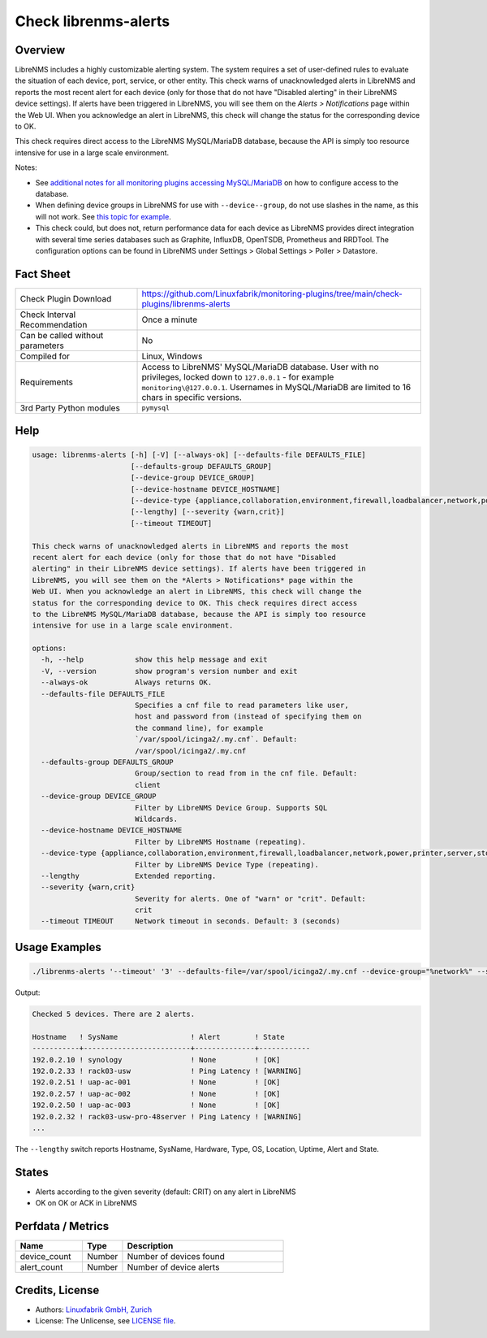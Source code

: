 Check librenms-alerts
=====================

Overview
--------

LibreNMS includes a highly customizable alerting system. The system requires a set of user-defined rules to evaluate the situation of each device, port, service, or other entity. This check warns of unacknowledged alerts in LibreNMS and reports the most recent alert for each device (only for those that do not have "Disabled alerting" in their LibreNMS device settings). If alerts have been triggered in LibreNMS, you will see them on the *Alerts > Notifications* page within the Web UI. When you acknowledge an alert in LibreNMS, this check will change the status for the corresponding device to OK.

This check requires direct access to the LibreNMS MySQL/MariaDB database, because the API is simply too resource intensive for use in a large scale environment.

Notes:

* See `additional notes for all monitoring plugins accessing MySQL/MariaDB <https://github.com/Linuxfabrik/monitoring-plugins/blob/main/PLUGINS-MYSQL.rst>`_ on how to configure access to the database.
* When defining device groups in LibreNMS for use with ``--device--group``, do not use slashes in the name, as this will not work. See `this topic for example <https://github.com/laravel/framework/issues/22125>`_.
* This check could, but does not, return performance data for each device as LibreNMS provides direct integration with several time series databases such as Graphite, InfluxDB, OpenTSDB, Prometheus and RRDTool. The configuration options can be found in LibreNMS under Settings > Global Settings > Poller > Datastore.


Fact Sheet
----------

.. csv-table::
    :widths: 30, 70

    "Check Plugin Download",                "https://github.com/Linuxfabrik/monitoring-plugins/tree/main/check-plugins/librenms-alerts"
    "Check Interval Recommendation",        "Once a minute"
    "Can be called without parameters",     "No"
    "Compiled for",                         "Linux, Windows"
    "Requirements",                         "Access to LibreNMS' MySQL/MariaDB database. User with no privileges, locked down to ``127.0.0.1`` - for example ``monitoring\@127.0.0.1``. Usernames in MySQL/MariaDB are limited to 16 chars in specific versions."
    "3rd Party Python modules",             "``pymysql``"


Help
----

.. code-block:: text

    usage: librenms-alerts [-h] [-V] [--always-ok] [--defaults-file DEFAULTS_FILE]
                           [--defaults-group DEFAULTS_GROUP]
                           [--device-group DEVICE_GROUP]
                           [--device-hostname DEVICE_HOSTNAME]
                           [--device-type {appliance,collaboration,environment,firewall,loadbalancer,network,power,printer,server,storage,wireless,workstation}]
                           [--lengthy] [--severity {warn,crit}]
                           [--timeout TIMEOUT]

    This check warns of unacknowledged alerts in LibreNMS and reports the most
    recent alert for each device (only for those that do not have "Disabled
    alerting" in their LibreNMS device settings). If alerts have been triggered in
    LibreNMS, you will see them on the *Alerts > Notifications* page within the
    Web UI. When you acknowledge an alert in LibreNMS, this check will change the
    status for the corresponding device to OK. This check requires direct access
    to the LibreNMS MySQL/MariaDB database, because the API is simply too resource
    intensive for use in a large scale environment.

    options:
      -h, --help            show this help message and exit
      -V, --version         show program's version number and exit
      --always-ok           Always returns OK.
      --defaults-file DEFAULTS_FILE
                            Specifies a cnf file to read parameters like user,
                            host and password from (instead of specifying them on
                            the command line), for example
                            `/var/spool/icinga2/.my.cnf`. Default:
                            /var/spool/icinga2/.my.cnf
      --defaults-group DEFAULTS_GROUP
                            Group/section to read from in the cnf file. Default:
                            client
      --device-group DEVICE_GROUP
                            Filter by LibreNMS Device Group. Supports SQL
                            Wildcards.
      --device-hostname DEVICE_HOSTNAME
                            Filter by LibreNMS Hostname (repeating).
      --device-type {appliance,collaboration,environment,firewall,loadbalancer,network,power,printer,server,storage,wireless,workstation}
                            Filter by LibreNMS Device Type (repeating).
      --lengthy             Extended reporting.
      --severity {warn,crit}
                            Severity for alerts. One of "warn" or "crit". Default:
                            crit
      --timeout TIMEOUT     Network timeout in seconds. Default: 3 (seconds)


Usage Examples
--------------

.. code-block:: bash

    ./librenms-alerts '--timeout' '3' --defaults-file=/var/spool/icinga2/.my.cnf --device-group="%network%" --severity=warn

Output:

.. code-block:: text

    Checked 5 devices. There are 2 alerts.

    Hostname   ! SysName                 ! Alert        ! State      
    -----------+-------------------------+--------------+------------
    192.0.2.10 ! synology                ! None         ! [OK]       
    192.0.2.33 ! rack03-usw              ! Ping Latency ! [WARNING] 
    192.0.2.51 ! uap-ac-001              ! None         ! [OK]       
    192.0.2.57 ! uap-ac-002              ! None         ! [OK]       
    192.0.2.50 ! uap-ac-003              ! None         ! [OK]       
    192.0.2.32 ! rack03-usw-pro-48server ! Ping Latency ! [WARNING] 
    ...

The ``--lengthy`` switch reports Hostname, SysName, Hardware, Type, OS, Location, Uptime, Alert and State.


States
------

* Alerts according to the given severity (default: CRIT) on any alert in LibreNMS
* OK on OK or ACK in LibreNMS


Perfdata / Metrics
------------------

.. csv-table::
    :widths: 25, 15, 60
    :header-rows: 1

    Name,                                       Type,               Description
    device_count,                               Number,             Number of devices found
    alert_count,                                Number,             Number of device alerts


Credits, License
----------------

* Authors: `Linuxfabrik GmbH, Zurich <https://www.linuxfabrik.ch>`_
* License: The Unlicense, see `LICENSE file <https://unlicense.org/>`_.
